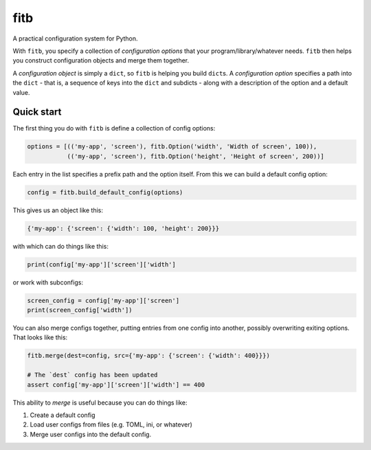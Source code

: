 ====
fitb
====

A practical configuration system for Python.

With ``fitb``, you specify a collection of *configuration options* that your program/library/whatever needs. ``fitb`` then
helps you construct configuration objects and merge them together.

A *configuration object* is simply a ``dict``, so ``fitb`` is helping you build ``dict``\s. A *configuration option* specifies a
path into the ``dict`` - that is, a sequence of keys into the ``dict`` and subdicts - along with a description of the option and
a default value.

Quick start
===========

The first thing you do with ``fitb`` is define a collection of config options:

.. code-block:: python

    options = [(('my-app', 'screen'), fitb.Option('width', 'Width of screen', 100)), 
               (('my-app', 'screen'), fitb.Option('height', 'Height of screen', 200))]

Each entry in the list specifies a prefix path and the option itself. From this we can build a 
default config option:

.. code-block:: python

    config = fitb.build_default_config(options)
    
This gives us an object like this:

.. code-block:: python

    {'my-app': {'screen': {'width': 100, 'height': 200}}}

with which can do things like this:

.. code-block:: python

    print(config['my-app']['screen']['width']

or work with subconfigs:

.. code-block:: python

    screen_config = config['my-app']['screen']
    print(screen_config['width'])

You can also merge configs together, putting entries from one config into another, possibly overwriting exiting options.
That looks like this:

.. code-block:: python

    fitb.merge(dest=config, src={'my-app': {'screen': {'width': 400}}})

    # The `dest` config has been updated
    assert config['my-app']['screen']['width'] == 400

This ability to `merge` is useful because you can do things like:

1. Create a default config
2. Load user configs from files (e.g. TOML, ini, or whatever)
3. Merge user configs into the default config.
